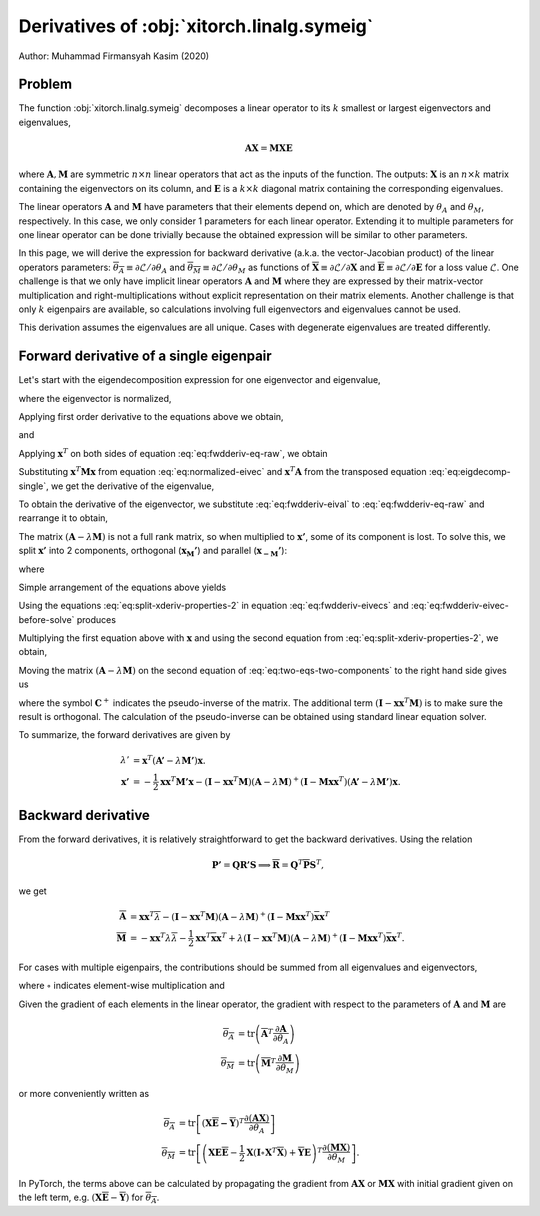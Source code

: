 Derivatives of :obj:`xitorch.linalg.symeig`
===========================================

Author: Muhammad Firmansyah Kasim (2020)

Problem
-------

The function :obj:`xitorch.linalg.symeig` decomposes a linear operator to its
:math:`k` smallest or largest eigenvectors and eigenvalues,

.. math::
    \mathbf{AX} = \mathbf{MXE}

where :math:`\mathbf{A}, \mathbf{M}` are symmetric :math:`n\times n` linear operators
that act as the inputs of the function.
The outputs: :math:`\mathbf{X}` is an :math:`n\times k` matrix containing the eigenvectors
on its column, and :math:`\mathbf{E}` is a :math:`k\times k` diagonal matrix
containing the corresponding eigenvalues.

The linear operators :math:`\mathbf{A}` and :math:`\mathbf{M}` have parameters
that their elements depend on, which are denoted by :math:`\theta_A` and
:math:`\theta_M`, respectively.
In this case, we only consider 1 parameters for each linear operator.
Extending it to multiple parameters for one linear operator can be done
trivially because the obtained expression will be similar to other parameters.

In this page, we will derive the expression for backward derivative (a.k.a.
the vector-Jacobian product) of the linear operators parameters:
:math:`\overline{\theta_A} \equiv \partial \mathcal{L}/\partial \theta_A` and
:math:`\overline{\theta_M} \equiv \partial \mathcal{L}/\partial \theta_M` as functions of
:math:`\mathbf{\overline{X}} \equiv \partial \mathcal{L}/\partial \mathbf{X}` and
:math:`\mathbf{\overline{E}} \equiv \partial \mathcal{L}/\partial \mathbf{E}` for a loss value
:math:`\mathcal{L}`.
One challenge is that we only have implicit linear operators :math:`\mathbf{A}`
and :math:`\mathbf{M}` where they are expressed by their matrix-vector
multiplication and right-multiplications without explicit representation
on their matrix elements.
Another challenge is that only :math:`k` eigenpairs are available, so
calculations involving full eigenvectors and eigenvalues cannot be used.

This derivation assumes the eigenvalues are all unique.
Cases with degenerate eigenvalues are treated differently.

Forward derivative of a single eigenpair
----------------------------------------

Let's start with the eigendecomposition expression for one eigenvector and
eigenvalue,

.. math::
    \mathbf{Ax} = \lambda \mathbf{Mx},
    :label: eq:eigdecomp-single

where the eigenvector is normalized,

.. math::
    \mathbf{x}^T\mathbf{Mx} = 1.
    :label: eq:normalized-eivec

Applying first order derivative to the equations above we obtain,

.. math::
    \mathbf{A'x} + \mathbf{A}\mathbf{x'} = \lambda' \mathbf{Mx} +
        \lambda \mathbf{M'x} + \lambda \mathbf{Mx'}
    :label: eq:fwdderiv-eq-raw

and

.. math::
    \mathbf{x}^T \mathbf{M'x} + 2\mathbf{x}^T \mathbf{Mx'} = 0.
    :label: eq:fwdderiv-eivecs

Applying :math:`\mathbf{x}^T` on both sides of equation :eq:`eq:fwdderiv-eq-raw`,
we obtain

.. math::
    \mathbf{x}^T\mathbf{A'x} + \mathbf{x}^T\mathbf{A}\mathbf{x'} =
      \lambda' \mathbf{x}^T\mathbf{Mx} +
      \lambda \mathbf{x}^T\mathbf{M'x} + \lambda \mathbf{x}^T\mathbf{Mx'}.
    :label: eq:fwdderiv-eq-xtranspose

Substituting :math:`\mathbf{x}^T\mathbf{Mx}` from equation
:eq:`eq:normalized-eivec` and :math:`\mathbf{x}^T\mathbf{A}` from the transposed
equation :eq:`eq:eigdecomp-single`, we get the derivative of the eigenvalue,

.. math::
    \lambda' = \mathbf{x}^T(\mathbf{A'} - \lambda\mathbf{M'})\mathbf{x}.
    :label: eq:fwdderiv-eival

To obtain the derivative of the eigenvector, we substitute
:eq:`eq:fwdderiv-eival` to :eq:`eq:fwdderiv-eq-raw` and rearrange it to
obtain,

.. math::
    (\mathbf{A} - \lambda \mathbf{M})\mathbf{x'} =
      -(\mathbf{I} - \mathbf{Mxx}^T)(\mathbf{A'} - \lambda \mathbf{M'})\mathbf{x}
    :label: eq:fwdderiv-eivec-before-solve

The matrix :math:`(\mathbf{A} - \lambda \mathbf{M})` is not a full rank matrix,
so when multiplied to :math:`\mathbf{x'}`, some of its component is lost.
To solve this, we split :math:`\mathbf{x'}` into 2 components, orthogonal
(:math:`\mathbf{x_M'}`) and parallel (:math:`\mathbf{x_{-M}'}`):

.. math::
    \mathbf{x'} = \mathbf{x_M'} + \mathbf{x_{-M}'}
    :label: eq:split-xderiv

where

.. math::
    \left(\mathbf{I} - \mathbf{xx}^T\mathbf{M}\right) \mathbf{x_M'} &= \mathbf{x_M'} \\
    \left(\mathbf{I} - \mathbf{xx}^T\mathbf{M}\right) \mathbf{x_{-M}'} &= \mathbf{0}.
    :label: eq:split-xderiv-properties

Simple arrangement of the equations above yields

.. math::
    \mathbf{xx}^T\mathbf{M}\mathbf{x_M'} &= \mathbf{0} \\
    \mathbf{x_{-M}'} &= \mathbf{xx}^T\mathbf{M}\mathbf{x_{-M}'}.
    :label: eq:split-xderiv-properties-2

Using the equations :eq:`eq:split-xderiv-properties-2` in equation
:eq:`eq:fwdderiv-eivecs` and :eq:`eq:fwdderiv-eivec-before-solve` produces

.. math::
    \mathbf{x}^T\mathbf{Mx_{-M}'} &= -\frac{1}{2}\mathbf{x}^T\mathbf{M'x} \\
    (\mathbf{A} - \lambda \mathbf{M})\mathbf{x_M'} &=
      -(\mathbf{I} - \mathbf{Mxx}^T)(\mathbf{A'} - \lambda \mathbf{M'})\mathbf{x}.
    :label: eq:two-eqs-two-components

Multiplying the first equation above with :math:`\mathbf{x}` and using the second
equation from :eq:`eq:split-xderiv-properties-2`, we obtain,

.. math::
    \mathbf{x_{-M}'} = -\frac{1}{2}\mathbf{xx}^T\mathbf{M'x}.
    :label: eq:fwdderiv-eivecs-par

Moving the matrix :math:`(\mathbf{A} - \lambda \mathbf{M})` on the second equation
of :eq:`eq:two-eqs-two-components` to the right hand side gives us

.. math::
    \mathbf{x_M'} = -(\mathbf{I} - \mathbf{xx}^T\mathbf{M})(\mathbf{A} - \lambda \mathbf{M})^{+}
      (\mathbf{I} - \mathbf{Mxx}^T)(\mathbf{A'} - \lambda \mathbf{M'})\mathbf{x},
    :label: eq:fwdderiv-eivecs-ortho

where the symbol :math:`\mathbf{C}^{+}` indicates the pseudo-inverse of the matrix.
The additional term :math:`(\mathbf{I} - \mathbf{xx}^T\mathbf{M})` is to make sure
the result is orthogonal.
The calculation of the pseudo-inverse can be obtained using standard linear equation
solver.

To summarize, the forward derivatives are given by

.. math::
    \lambda' &= \mathbf{x}^T(\mathbf{A'} - \lambda\mathbf{M'})\mathbf{x}. \\
    \mathbf{x'} &= -\frac{1}{2}\mathbf{xx}^T\mathbf{M'x} -
      (\mathbf{I} - \mathbf{xx}^T\mathbf{M})(\mathbf{A} - \lambda \mathbf{M})^{+}
      (\mathbf{I} - \mathbf{Mxx}^T)(\mathbf{A'} - \lambda \mathbf{M'})\mathbf{x}.

Backward derivative
-------------------
From the forward derivatives, it is relatively straightforward to get the
backward derivatives.
Using the relation

.. math::
    \mathbf{P'} = \mathbf{QR'S} \implies
    \mathbf{\overline{R}} = \mathbf{Q}^T\mathbf{\overline{P}}\mathbf{S}^T,

we get

.. math::
    \mathbf{\overline{A}} &= \mathbf{xx}^T \overline{\lambda} -
    (\mathbf{I} - \mathbf{xx}^T\mathbf{M})(\mathbf{A} - \lambda \mathbf{M})^{+}
    (\mathbf{I} - \mathbf{Mxx}^T)\mathbf{\overline{x}} \mathbf{x}^T \\
    \mathbf{\overline{M}} &= -\mathbf{xx}^T \lambda \overline{\lambda}
    -\frac{1}{2}\mathbf{xx}^T\mathbf{\overline{x}}\mathbf{x}^T +
    \lambda (\mathbf{I} - \mathbf{xx}^T\mathbf{M})(\mathbf{A} - \lambda \mathbf{M})^{+}
    (\mathbf{I} - \mathbf{Mxx}^T)\mathbf{\overline{x}} \mathbf{x}^T.

For cases with multiple eigenpairs, the contributions should be summed from
all eigenvalues and eigenvectors,

.. math::
    \mathbf{\overline{A}} &= \mathbf{X\overline{E}X}^T - \mathbf{\overline{Y}X}^T\\
    \mathbf{\overline{M}} &= \mathbf{XE\overline{E}X}^T -
        \frac{1}{2}\mathbf{X}(\mathbf{I}\circ\mathbf{X}^T\mathbf{\overline{X}})\mathbf{X}^T +
        \mathbf{\overline{Y}EX}^T.
    :label: eq:multi-contrib-bckderiv

where :math:`\circ` indicates element-wise multiplication and

.. math::
    \mathbf{\overline{Y}} &= \mathbf{\overline{V}} -
        \mathbf{X}\left(\mathbf{I}\circ\mathbf{X}^T\mathbf{M\overline{V}}\right) \\
    \mathbf{\overline{V}} &:
        \mathrm{solve}\ \mathbf{A\overline{V}} - \mathbf{M\overline{V}E} =
        \mathbf{\overline{X}} -
        \mathbf{MX} \left(\mathbf{I}\circ\mathbf{X}^T \mathbf{\overline{X}}\right).
    :label: eq:y-and-v

Given the gradient of each elements in the linear operator,
the gradient with respect to the parameters of :math:`\mathbf{A}` and
:math:`\mathbf{M}` are

.. math::
    \overline{\theta_A} &= \mathrm{tr}\left(\mathbf{\overline{A}}^T
        \frac{\partial \mathbf{A}}{\partial \theta_A}\right) \\
    \overline{\theta_M} &= \mathrm{tr}\left(\mathbf{\overline{M}}^T
        \frac{\partial \mathbf{M}}{\partial \theta_M}\right)

or more conveniently written as

.. math::
    \overline{\theta_A} &= \mathrm{tr}\left[(\mathbf{X\overline{E} - \overline{Y}})^T
        \frac{\partial (\mathbf{AX})}{\partial \theta_A}\right] \\
    \overline{\theta_M} &= \mathrm{tr}\left[
        \left(\mathbf{XE\overline{E}} - \frac{1}{2}\mathbf{X}(\mathbf{I}\circ\mathbf{X}^T\mathbf{\overline{X}}) +
        \mathbf{\overline{Y}E}\right)^T
        \frac{\partial (\mathbf{MX})}{\partial \theta_M}\right].

In PyTorch, the terms above can be calculated by propagating the gradient from
:math:`\mathbf{AX}` or :math:`\mathbf{MX}` with initial gradient given on the
left term, e.g. :math:`(\mathbf{X\overline{E}} - \mathbf{\overline{Y}})` for
:math:`\overline{\theta_A}`.
